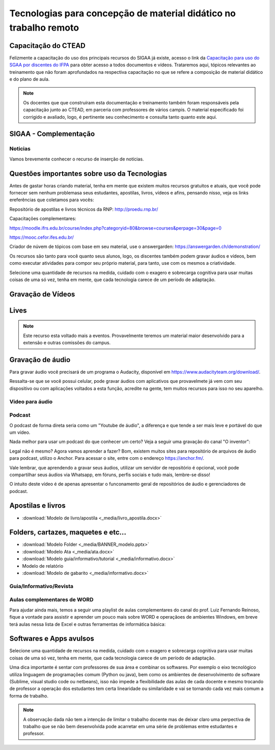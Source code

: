Tecnologias para concepção de material didático no trabalho remoto
==================================================================

Capacitação do CTEAD
--------------------

Felizmente a capacitação do uso dos principais recursos do SIGAA já existe, acesso o link da `Capacitação para uso do SGAA por discentes do IFPA <https://ctead.ifpa.edu.br/base/topico-sigaa>`_ para obter acesso a todos documentos e vídeos. Trataremos aqui, tópicos relevantes ao treinamento que não foram aprofundados na respectiva capacitação no que se refere a composição de material didático e do plano de aula.

.. note::
    Os docentes que que construíram esta documentação e treinamento também foram responsáveis pela capacitação junto ao CTEAD, em parceria com professores de vários campis. O material especificado foi corrigido e avaliado, logo, é pertinente seu conhecimento e consulta tanto quanto este aqui. 

SIGAA - Complementação
----------------------

Noticias
^^^^^^^^
Vamos brevemente conhecer o recurso de inserção de notícias.

.. raw:: html

    <div style="position: relative; padding-bottom: 56.25%; height: 0; overflow: hidden; max-width: 100%; height: auto;">
        <iframe src="https://www.youtube.com/embed/E-c8alZX2ik" frameborder="0" allowfullscreen style="position: absolute; top: 0; left: 0; width: 100%; height: 100%;"></iframe>
    </div>

Questões importantes sobre uso da Tecnologias
---------------------------------------------
Antes de gastar horas criando material, tenha em mente que existem muitos recursos gratuitos e atuais, que você pode fornecer sem nenhum problemasa seus estudantes, apostilas, livros, vídeos e afins, pensando nisso, veja os links ereferências que coletamos para vocês:

Repositório de apostilas e livros técnicos da RNP: http://proedu.rnp.br/

Capacitações complementares: 

https://moodle.ifrs.edu.br/course/index.php?categoryid=80&browse=courses&perpage=30&page=0

https://mooc.cefor.ifes.edu.br/

Criador de núvem de tópicos com base em seu material, use o answergarden: https://answergarden.ch/demonstration/

Os recursos são tanto para você quanto seus alunos, logo, os discentes também podem gravar áudios e vídeos, bem como executar atividades para compor seu próprio material, para tanto, use com os mesmos a criatividade.

Selecione uma quantidade de recursos na medida, cuidado com o exagero e sobrecarga cognitiva para usar muitas coisas de uma só vez, tenha em mente, que cada tecnologia carece de um período de adaptação.

Gravação de Vídeos
------------------

Lives
-----

.. note::
  Este recurso esta voltado mais a eventos. Provavelmente teremos um material maior desenvolvido para a extensão e outras comissões do campus.

Gravação de áudio
-----------------

Para gravar áudio você precisará de um programa o Audacity, disponível em https://www.audacityteam.org/download/. 

Ressalta-se que se você possui celular, pode gravar áudios com aplicativos que provavelmete já vem com seu dispositivo ou com aplicações voltados a esta função, acredite na gente, tem muitos recursos para isso no seu aparelho.

.. raw:: html

    <div style="position: relative; padding-bottom: 56.25%; height: 0; overflow: hidden; max-width: 100%; height: auto;">
        <iframe src="https://www.youtube.com/embed/kxwlW0r_JGY" frameborder="0" allowfullscreen style="position: absolute; top: 0; left: 0; width: 100%; height: 100%;"></iframe>
    </div>

Video para áudio
^^^^^^^^^^^^^^^^^
.. raw:: html

    <div style="position: relative; padding-bottom: 56.25%; height: 0; overflow: hidden; max-width: 100%; height: auto;">
        <iframe src="https://www.youtube.com/embed/SysmkQbkCZs" frameborder="0" allowfullscreen style="position: absolute; top: 0; left: 0; width: 100%; height: 100%;"></iframe>
    </div>

Podcast
^^^^^^^
O podcast de forma direta seria como um "Youtube de áudio", a diferença e que tende a ser mais leve e portável do que um vídeo. 

Nada melhor para usar um podcast do que conhecer um certo? Veja a seguir uma gravação do canal "O inventor":

.. raw:: html

    <div style="position: relative; overflow: hidden; max-width: 100%; height: 102px;">
        <iframe src="https://anchor.fm/oinventor/embed/episodes/Formas-de-trabalho-remoto-e-tecnologias-emergentes-durante-e-ps-pandemia-eeoj16/a-a2b7unr" height="102px" width="100%" frameborder="0" scrolling="no"></iframe>
    </div>

Legal não é mesmo? Agora vamos aprender a fazer? Bom, existem muitos sites para repositório de arquivos de áudio para podcast, utilizo o Anchor. Para acessar o site, entre com o endereço https://anchor.fm/.

Vale lembrar, que aprendendo a gravar seus áudios, utilizar um servidor de repositório é opcional, você pode compartilhar seus áudios via Whatsapp, em fóruns, perfis sociais e tudo mais, lembre-se disso!

.. raw:: html

    <div style="position: relative; padding-bottom: 56.25%; height: 0; overflow: hidden; max-width: 100%; height: auto;">
        <iframe src="https://www.youtube.com/embed/vPh9Fyt_urQ" frameborder="0" allowfullscreen style="position: absolute; top: 0; left: 0; width: 100%; height: 100%;"></iframe>
    </div>

O intuito deste vídeo é de apenas apresentar o funconamento geral de repositórios de áudio e gerenciadores de podcast.

Apostilas e livros
------------------


* :download:`Modelo de livro/apostila <_media/livro_apostila.docx>`

Folders, cartazes, maquetes e etc...
------------------------------------

* :download:`Modelo Folder <_media/BANNER_modelo.pptx>`
* :download:`Modelo Ata <_media/ata.docx>`
* :download:`Modelo guia/informativo/tutorial <_media/informativo.docx>`
* Modelo de relatório
* :download:`Modelo de gabarito <_media/informativo.docx>`

Guia/Informativo/Revista
^^^^^^^^^^^^^^^^^^^^^^^^
.. raw:: html

    <div style="position: relative; padding-bottom: 56.25%; height: 0; overflow: hidden; max-width: 100%; height: auto;">
        <iframe src="https://www.youtube.com/embed/J-DQW7VClpE" frameborder="0" allowfullscreen style="position: absolute; top: 0; left: 0; width: 100%; height: 100%;"></iframe>
    </div>

Aulas complementares de WORD
^^^^^^^^^^^^^^^^^^^^^^^^^^^^
Para ajudar ainda mais, temos a seguir uma playlist de aulas complementares do canal do prof. Luiz Fernando Reinoso, fique a vontade para assistir e aprender um pouco mais sobre WORD e operaçãoes de ambientes Windows, em breve terá aulas nessa lista de Excel e outras ferramentas de informática básica:

.. raw:: html

    <div style="position: relative; padding-bottom: 56.25%; height: 0; overflow: hidden; max-width: 100%; height: auto;">
        <iframe src="https://www.youtube.com/embed/videoseries?list=PLt73vsz1Xxww__ZcNZasFq3uttlganji2" frameborder="0" allowfullscreen style="position: absolute; top: 0; left: 0; width: 100%; height: 100%;"></iframe>
    </div>

Softwares e Apps avulsos
------------------------
Selecione uma quantidade de recursos na medida, cuidado com o exagero e sobrecarga cognitiva para usar muitas coisas de uma só vez, tenha em mente, que cada tecnologia carece de um período de adaptação.

Uma dica importante é sentar com professores de sua área e combinar os softwares. Por exemplo o eixo tecnológico utiliza linguagem de programações comum (Python ou java), bem como os ambientes de desenvolvimento de software (Sublime, visual studio code ou  netbeans), isso não impede a flexibilidade das aulas de cada docente e mesmo trocando de professor a operação dos estudantes tem certa linearidade ou similaridade e vai se tornando cada vez mais comum a forma de trabalho.

.. note::
  A observação dada não tem a intenção de limitar o trabalho docente mas de deixar claro uma perpectiva de trabalho que se não bem desenvolvida pode acarretar em uma série de problemas entre estudantes e professor.